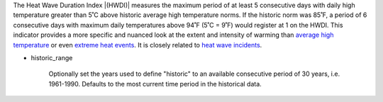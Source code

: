 The Heat Wave Duration Index |(HWDI)| measures the maximum period of at least 5 consecutive days with daily high temperature greater than 5˚C above historic average high temperature norms. If the historic norm was 85˚F, a period of 6 consecutive days with maximum daily temperatures above 94˚F (5˚C = 9˚F) would register at 1 on the HWDI. This indicator provides a more specific and nuanced look at the extent and intensity of warming than `average high temperature`_ or even `extreme heat events`_. It is closely related to `heat wave incidents`_.

- historic_range

    Optionally set the years used to define "historic" to an available consecutive period of 30 years, i.e. 1961-1990. Defaults to the most current time period in the historical data.


.. |(HWDI)| raw:: html

   <a href="http://www.vsamp.com/resume/publications/Frich_et_al.pdf" target="_blank">(HWDI)</a>

.. _average high temperature: indicators.html#average-high-temperature
.. _extreme heat events: indicators.html#extreme-heat-events
.. _heat wave incidents: indicators.html#heat-wave-incidents
